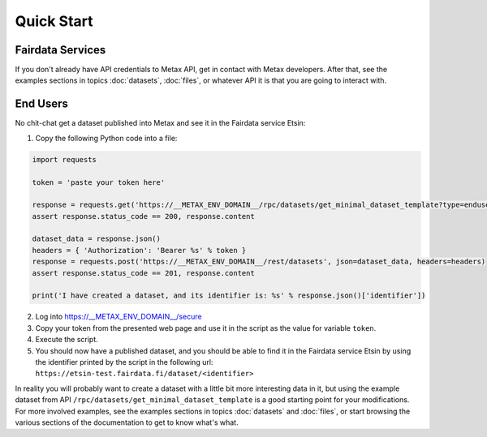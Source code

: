 
Quick Start
============



Fairdata Services
------------------

If you don't already have API credentials to Metax API, get in contact with Metax developers. After that, see the examples sections in topics :doc:`datasets`, :doc:`files`, or whatever API it is that you are going to interact with.



End Users
----------

No chit-chat get a dataset published into Metax and see it in the Fairdata service Etsin:

1) Copy the following Python code into a file:


.. code-block:: python

    import requests

    token = 'paste your token here'

    response = requests.get('https://__METAX_ENV_DOMAIN__/rpc/datasets/get_minimal_dataset_template?type=enduser')
    assert response.status_code == 200, response.content

    dataset_data = response.json()
    headers = { 'Authorization': 'Bearer %s' % token }
    response = requests.post('https://__METAX_ENV_DOMAIN__/rest/datasets', json=dataset_data, headers=headers)
    assert response.status_code == 201, response.content

    print('I have created a dataset, and its identifier is: %s' % response.json()['identifier'])


2) Log into https://__METAX_ENV_DOMAIN__/secure
3) Copy your token from the presented web page and use it in the script as the value for variable ``token``.
4) Execute the script.
5) You should now have a published dataset, and you should be able to find it in the Fairdata service Etsin by using the identifier printed by the script in the following url: ``https://etsin-test.fairdata.fi/dataset/<identifier>``

In reality you will probably want to create a dataset with a little bit more interesting data in it, but using the example dataset from API ``/rpc/datasets/get_minimal_dataset_template`` is a good starting point for your modifications. For more involved examples, see the examples sections in topics :doc:`datasets` and :doc:`files`, or start browsing the various sections of the documentation to get to know what's what.
